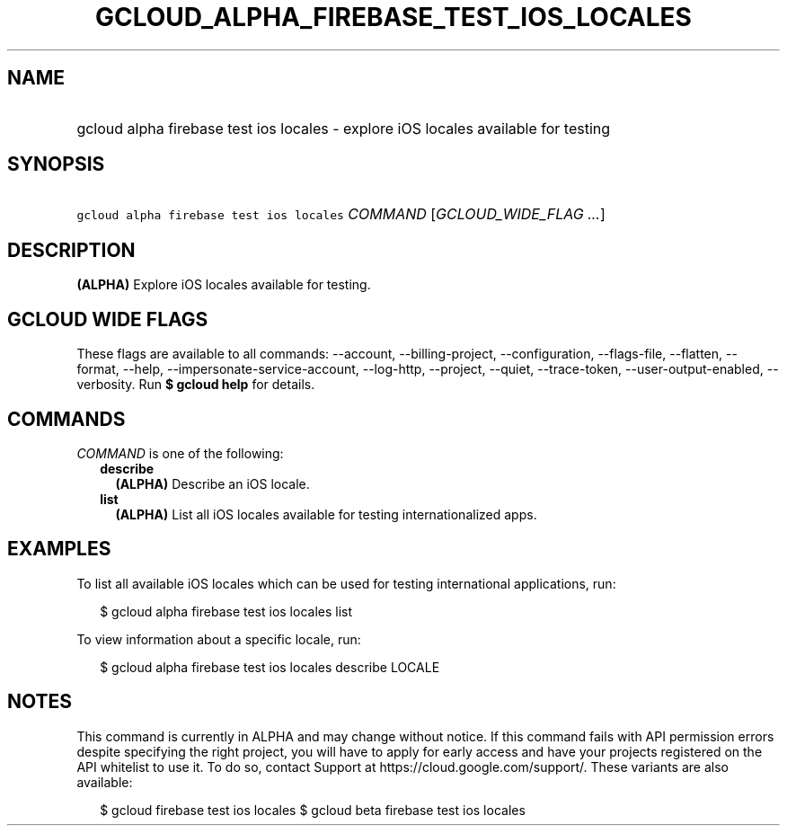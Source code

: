 
.TH "GCLOUD_ALPHA_FIREBASE_TEST_IOS_LOCALES" 1



.SH "NAME"
.HP
gcloud alpha firebase test ios locales \- explore iOS locales available for testing



.SH "SYNOPSIS"
.HP
\f5gcloud alpha firebase test ios locales\fR \fICOMMAND\fR [\fIGCLOUD_WIDE_FLAG\ ...\fR]



.SH "DESCRIPTION"

\fB(ALPHA)\fR Explore iOS locales available for testing.



.SH "GCLOUD WIDE FLAGS"

These flags are available to all commands: \-\-account, \-\-billing\-project,
\-\-configuration, \-\-flags\-file, \-\-flatten, \-\-format, \-\-help,
\-\-impersonate\-service\-account, \-\-log\-http, \-\-project, \-\-quiet,
\-\-trace\-token, \-\-user\-output\-enabled, \-\-verbosity. Run \fB$ gcloud
help\fR for details.



.SH "COMMANDS"

\f5\fICOMMAND\fR\fR is one of the following:

.RS 2m
.TP 2m
\fBdescribe\fR
\fB(ALPHA)\fR Describe an iOS locale.

.TP 2m
\fBlist\fR
\fB(ALPHA)\fR List all iOS locales available for testing internationalized apps.


.RE
.sp

.SH "EXAMPLES"

To list all available iOS locales which can be used for testing international
applications, run:

.RS 2m
$ gcloud alpha firebase test ios locales list
.RE

To view information about a specific locale, run:

.RS 2m
$ gcloud alpha firebase test ios locales describe LOCALE
.RE



.SH "NOTES"

This command is currently in ALPHA and may change without notice. If this
command fails with API permission errors despite specifying the right project,
you will have to apply for early access and have your projects registered on the
API whitelist to use it. To do so, contact Support at
https://cloud.google.com/support/. These variants are also available:

.RS 2m
$ gcloud firebase test ios locales
$ gcloud beta firebase test ios locales
.RE

